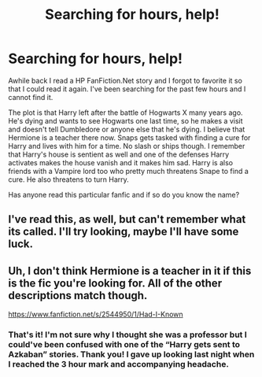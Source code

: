 #+TITLE: Searching for hours, help!

* Searching for hours, help!
:PROPERTIES:
:Author: Mizreecy
:Score: 5
:DateUnix: 1525924461.0
:DateShort: 2018-May-10
:FlairText: Fic Search
:END:
Awhile back I read a HP FanFiction.Net story and I forgot to favorite it so that I could read it again. I've been searching for the past few hours and I cannot find it.

The plot is that Harry left after the battle of Hogwarts X many years ago. He's dying and wants to see Hogwarts one last time, so he makes a visit and doesn't tell Dumbledore or anyone else that he's dying. I believe that Hermione is a teacher there now. Snaps gets tasked with finding a cure for Harry and lives with him for a time. No slash or ships though. I remember that Harry's house is sentient as well and one of the defenses Harry activates makes the house vanish and it makes him sad. Harry is also friends with a Vampire lord too who pretty much threatens Snape to find a cure. He also threatens to turn Harry.

Has anyone read this particular fanfic and if so do you know the name?


** I've read this, as well, but can't remember what its called. I'll try looking, maybe I'll have some luck.
:PROPERTIES:
:Score: 3
:DateUnix: 1525929016.0
:DateShort: 2018-May-10
:END:


** Uh, I don't think Hermione is a teacher in it if this is the fic you're looking for. All of the other descriptions match though.

[[https://www.fanfiction.net/s/2544950/1/Had-I-Known]]
:PROPERTIES:
:Author: bexsilverthorne
:Score: 2
:DateUnix: 1525930201.0
:DateShort: 2018-May-10
:END:

*** That's it! I'm not sure why I thought she was a professor but I could've been confused with one of the “Harry gets sent to Azkaban” stories. Thank you! I gave up looking last night when I reached the 3 hour mark and accompanying headache.
:PROPERTIES:
:Author: Mizreecy
:Score: 2
:DateUnix: 1525964384.0
:DateShort: 2018-May-10
:END:
